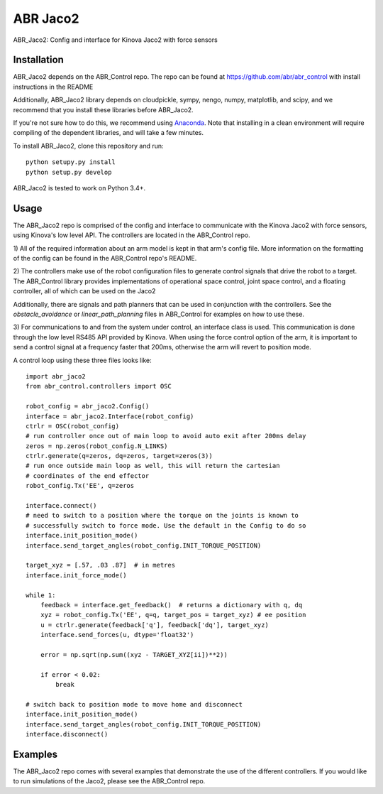 *********
ABR Jaco2
*********

ABR_Jaco2: Config and interface for Kinova Jaco2 with force sensors

Installation
============

ABR_Jaco2 depends on the ABR_Control repo. The repo can be found
at https://github.com/abr/abr_control with install instructions in the README

Additionally, ABR_Jaco2 library depends on cloudpickle, sympy, nengo, numpy,
matplotlib, and scipy, and we recommend that you install these libraries before
ABR_Jaco2.

If you're not sure how to do this, we recommend using
`Anaconda <https://store.continuum.io/cshop/anaconda/>`_.
Note that installing in a clean environment will require compiling of the
dependent libraries, and will take a few minutes.

To install ABR_Jaco2, clone this repository and run::

    python setupy.py install
    python setup.py develop

ABR_Jaco2 is tested to work on Python 3.4+.

Usage
=====

The ABR_Jaco2 repo is comprised of the config and interface to communicate with
the Kinova Jaco2 with force sensors, using Kinova's low level API. The
controllers are located in the ABR_Control repo.

1) All of the required information about an arm model is kept in that arm's
config file. More information on the formatting of the config can be found in
the ABR_Control repo's README.

2) The controllers make use of the robot configuration files to generate
control signals that drive the robot to a target. The ABR_Control library
provides implementations of operational space control, joint space control,
and a floating controller, all of which can be used on the Jaco2

Additionally, there are signals and path planners that can be used in
conjunction with the controllers. See the `obstacle_avoidance` or
`linear_path_planning` files in ABR_Control for examples on how to use these.

3) For communications to and from the system under control, an interface class
is used. This communication is done through the low level RS485 API provided by
Kinova. When using the force control option of the arm, it is important to send
a control signal at a frequency faster that 200ms, otherwise the arm will revert
to position mode. 

A control loop using these three files looks like::

    import abr_jaco2
    from abr_control.controllers import OSC
      
    robot_config = abr_jaco2.Config()
    interface = abr_jaco2.Interface(robot_config)
    ctrlr = OSC(robot_config)
    # run controller once out of main loop to avoid auto exit after 200ms delay
    zeros = np.zeros(robot_config.N_LINKS)
    ctrlr.generate(q=zeros, dq=zeros, target=zeros(3))
    # run once outside main loop as well, this will return the cartesian
    # coordinates of the end effector
    robot_config.Tx('EE', q=zeros

    interface.connect()
    # need to switch to a position where the torque on the joints is known to
    # successfully switch to force mode. Use the default in the Config to do so
    interface.init_position_mode()
    interface.send_target_angles(robot_config.INIT_TORQUE_POSITION)

    target_xyz = [.57, .03 .87]  # in metres
    interface.init_force_mode()
    
    while 1:
        feedback = interface.get_feedback()  # returns a dictionary with q, dq
        xyz = robot_config.Tx('EE', q=q, target_pos = target_xyz) # ee position
        u = ctrlr.generate(feedback['q'], feedback['dq'], target_xyz)
        interface.send_forces(u, dtype='float32')
        
        error = np.sqrt(np.sum((xyz - TARGET_XYZ[ii])**2))
        
        if error < 0.02:
            break

    # switch back to position mode to move home and disconnect
    interface.init_position_mode()
    interface.send_target_angles(robot_config.INIT_TORQUE_POSITION)
    interface.disconnect()

Examples
========

The ABR_Jaco2 repo comes with several examples that demonstrate the use of
the different controllers. If you would like to run simulations of the Jaco2,
please see the ABR_Control repo.
